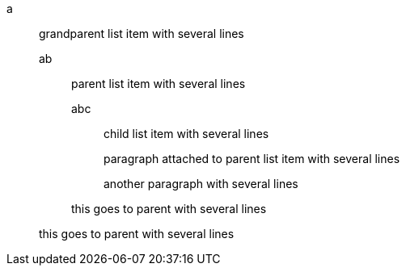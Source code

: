 a:: grandparent list item
with several lines

ab::: parent list item
with several lines

abc:::: child list item
with several lines

+
paragraph attached to parent list item
with several lines

+
another paragraph
with several lines


+
this goes to parent
with several lines


+
this goes to parent
with several lines
